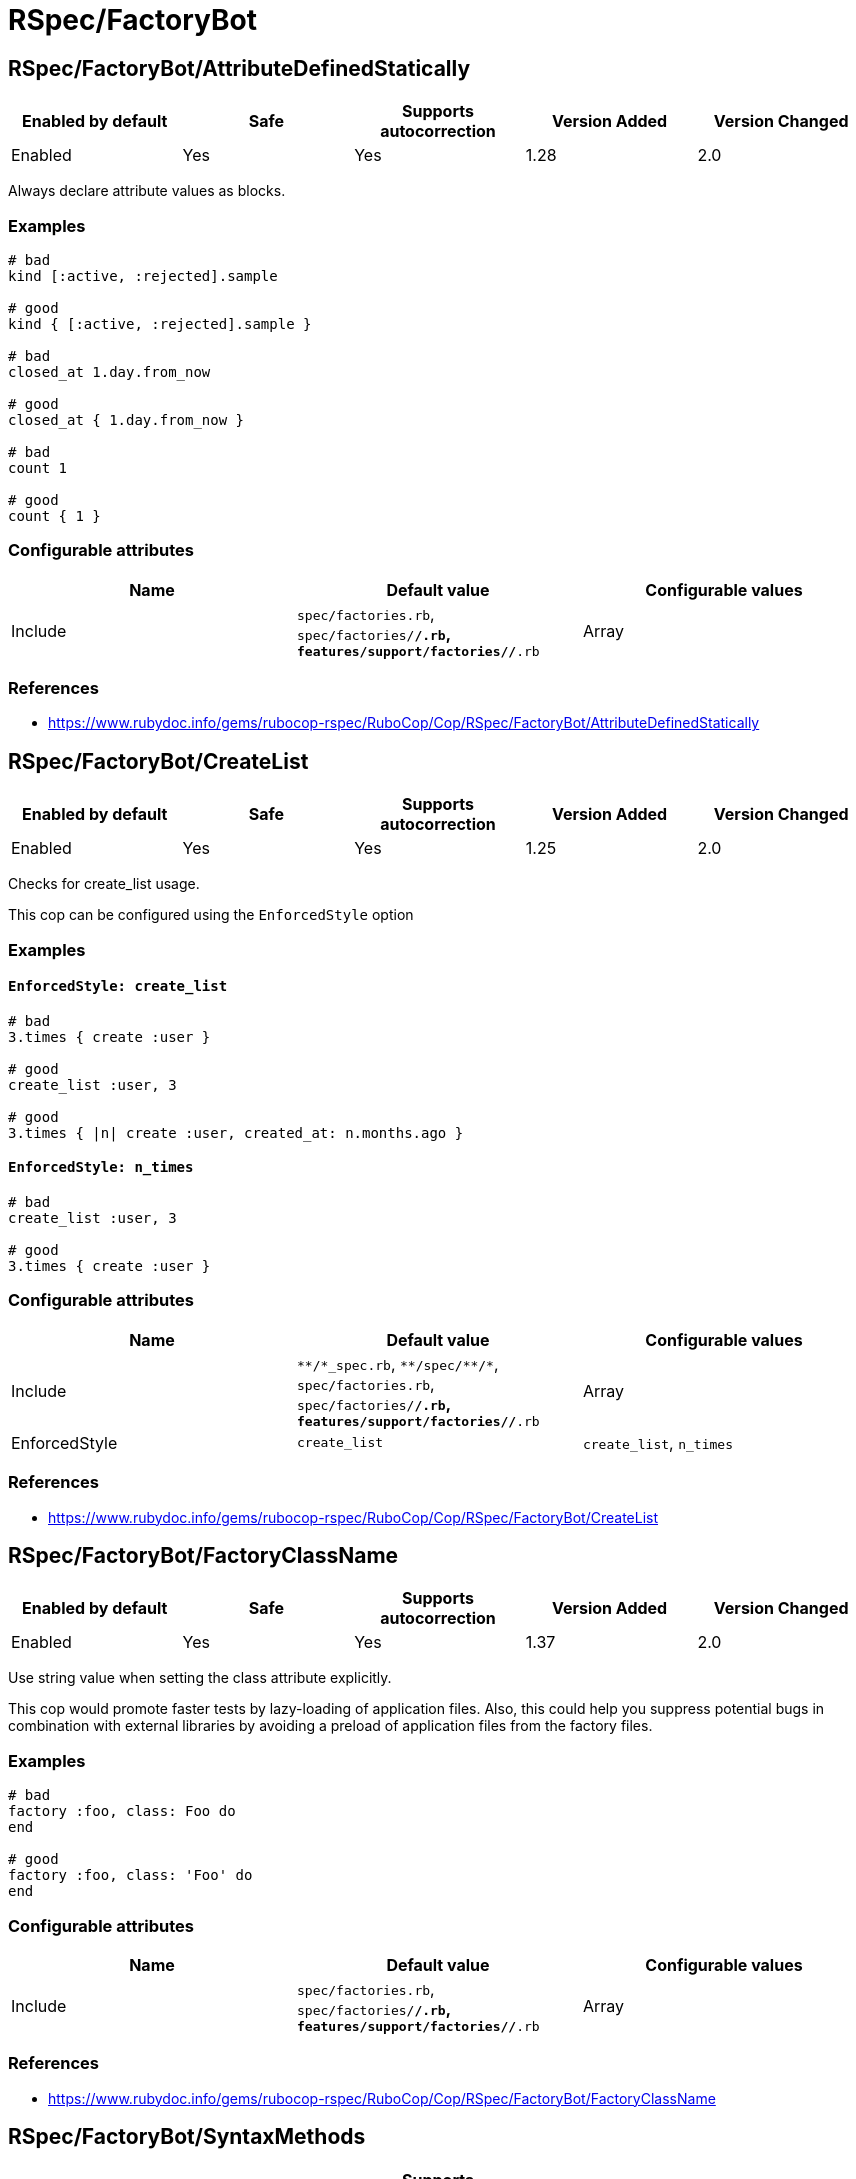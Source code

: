 = RSpec/FactoryBot

== RSpec/FactoryBot/AttributeDefinedStatically

|===
| Enabled by default | Safe | Supports autocorrection | Version Added | Version Changed

| Enabled
| Yes
| Yes
| 1.28
| 2.0
|===

Always declare attribute values as blocks.

=== Examples

[source,ruby]
----
# bad
kind [:active, :rejected].sample

# good
kind { [:active, :rejected].sample }

# bad
closed_at 1.day.from_now

# good
closed_at { 1.day.from_now }

# bad
count 1

# good
count { 1 }
----

=== Configurable attributes

|===
| Name | Default value | Configurable values

| Include
| `spec/factories.rb`, `spec/factories/**/*.rb`, `features/support/factories/**/*.rb`
| Array
|===

=== References

* https://www.rubydoc.info/gems/rubocop-rspec/RuboCop/Cop/RSpec/FactoryBot/AttributeDefinedStatically

== RSpec/FactoryBot/CreateList

|===
| Enabled by default | Safe | Supports autocorrection | Version Added | Version Changed

| Enabled
| Yes
| Yes
| 1.25
| 2.0
|===

Checks for create_list usage.

This cop can be configured using the `EnforcedStyle` option

=== Examples

==== `EnforcedStyle: create_list`

[source,ruby]
----
# bad
3.times { create :user }

# good
create_list :user, 3

# good
3.times { |n| create :user, created_at: n.months.ago }
----

==== `EnforcedStyle: n_times`

[source,ruby]
----
# bad
create_list :user, 3

# good
3.times { create :user }
----

=== Configurable attributes

|===
| Name | Default value | Configurable values

| Include
| `+**/*_spec.rb+`, `+**/spec/**/*+`, `spec/factories.rb`, `spec/factories/**/*.rb`, `features/support/factories/**/*.rb`
| Array

| EnforcedStyle
| `create_list`
| `create_list`, `n_times`
|===

=== References

* https://www.rubydoc.info/gems/rubocop-rspec/RuboCop/Cop/RSpec/FactoryBot/CreateList

== RSpec/FactoryBot/FactoryClassName

|===
| Enabled by default | Safe | Supports autocorrection | Version Added | Version Changed

| Enabled
| Yes
| Yes
| 1.37
| 2.0
|===

Use string value when setting the class attribute explicitly.

This cop would promote faster tests by lazy-loading of
application files. Also, this could help you suppress potential bugs
in combination with external libraries by avoiding a preload of
application files from the factory files.

=== Examples

[source,ruby]
----
# bad
factory :foo, class: Foo do
end

# good
factory :foo, class: 'Foo' do
end
----

=== Configurable attributes

|===
| Name | Default value | Configurable values

| Include
| `spec/factories.rb`, `spec/factories/**/*.rb`, `features/support/factories/**/*.rb`
| Array
|===

=== References

* https://www.rubydoc.info/gems/rubocop-rspec/RuboCop/Cop/RSpec/FactoryBot/FactoryClassName

== RSpec/FactoryBot/SyntaxMethods

|===
| Enabled by default | Safe | Supports autocorrection | Version Added | Version Changed

| Pending
| Yes
| Yes (Unsafe)
| 2.7
| -
|===

Use shorthands from `FactoryBot::Syntax::Methods` in your specs.

=== Safety

The auto-correction is marked as unsafe because the cop
cannot verify whether you already include
`FactoryBot::Syntax::Methods` in your test suite.

If you're using Rails, add the following configuration to
`spec/support/factory_bot.rb` and be sure to require that file in
`rails_helper.rb`:

[source,ruby]
----
RSpec.configure do |config|
  config.include FactoryBot::Syntax::Methods
end
----

If you're not using Rails:

[source,ruby]
----
RSpec.configure do |config|
  config.include FactoryBot::Syntax::Methods

  config.before(:suite) do
    FactoryBot.find_definitions
  end
end
----

=== Examples

[source,ruby]
----
# bad
FactoryBot.create(:bar)
FactoryBot.build(:bar)
FactoryBot.attributes_for(:bar)

# good
create(:bar)
build(:bar)
attributes_for(:bar)
----

=== References

* https://www.rubydoc.info/gems/rubocop-rspec/RuboCop/Cop/RSpec/FactoryBot/SyntaxMethods
